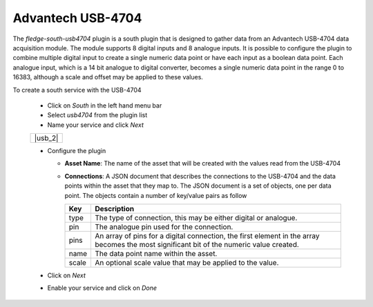 .. Images
.. |usb_1| image:: images/usb_1.jpg
.. |usb_1| image:: images/usb_1.jpg

Advantech USB-4704
==================

.. image:: images/usb1.jpg
     :align: left

The *fledge-south-usb4704* plugin is a south plugin that is designed to gather data from an Advantech USB-4704 data acquisition module. The module supports 8 digital inputs and 8 analogue inputs. It is possible to configure the plugin to combine multiple digital input to create a single numeric data point or have each input as a boolean data point. Each analogue input, which is a 14 bit analogue to digital converter, becomes a single numeric data point in the range 0 to 16383, although a scale and offset may be applied to these values.

To create a south service with the USB-4704

  - Click on *South* in the left hand menu bar

  - Select *usb4704* from the plugin list

  - Name your service and click *Next*

  +---------+
  | |usb_2| |
  +---------+

  - Configure the plugin

    - **Asset Name**: The name of the asset that will be created with the values read from the USB-4704

    - **Connections**: A JSON document that describes the connections to the USB-4704 and the data points within the asset that they map to. The JSON document is a set of objects, one per data point. The objects contain a number of key/value pairs as follow

      +-------+----------------------------------------------------------------------+
      | Key   | Description                                                          |
      +=======+======================================================================+
      | type  | The type of connection, this may be either digital or analogue.      |
      +-------+----------------------------------------------------------------------+
      | pin   | The analogue pin used for the connection.                            |
      +-------+----------------------------------------------------------------------+
      | pins  | An array of pins for a digital connection, the first element in the  |
      |       | array becomes the most significant bit of the numeric value created. |
      +-------+----------------------------------------------------------------------+
      | name  | The data point name within the asset.                                |
      +-------+----------------------------------------------------------------------+
      | scale | An optional scale value that may be applied to the value.            |
      +-------+----------------------------------------------------------------------+

  - Click on *Next*
  
  - Enable your service and click on *Done* 
